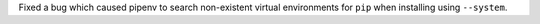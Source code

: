 Fixed a bug which caused pipenv to search non-existent virtual environments for ``pip`` when installing using ``--system``.
